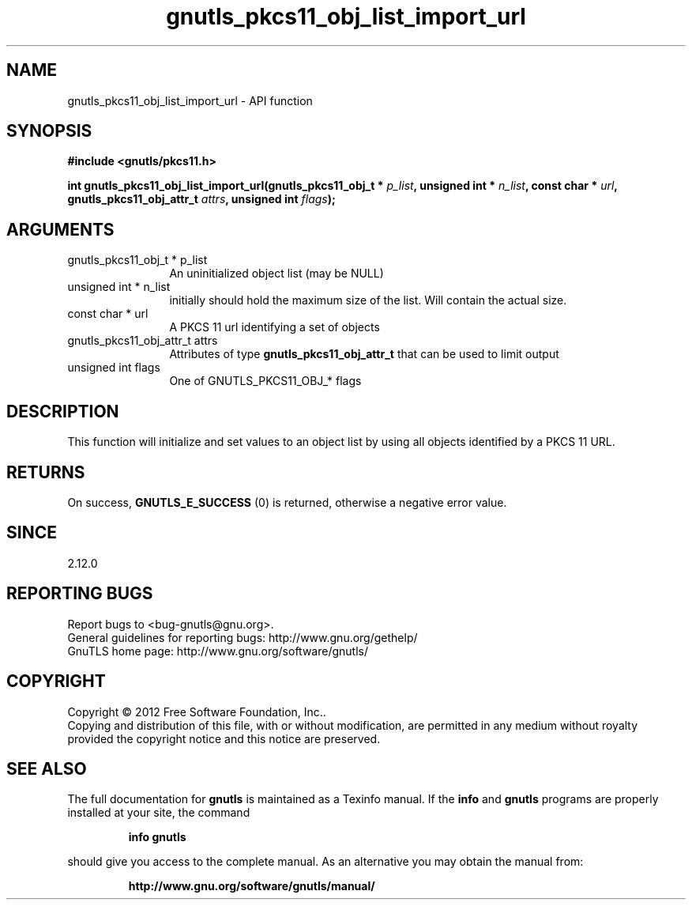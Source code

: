 .\" DO NOT MODIFY THIS FILE!  It was generated by gdoc.
.TH "gnutls_pkcs11_obj_list_import_url" 3 "3.0.19" "gnutls" "gnutls"
.SH NAME
gnutls_pkcs11_obj_list_import_url \- API function
.SH SYNOPSIS
.B #include <gnutls/pkcs11.h>
.sp
.BI "int gnutls_pkcs11_obj_list_import_url(gnutls_pkcs11_obj_t * " p_list ", unsigned int * " n_list ", const char * " url ", gnutls_pkcs11_obj_attr_t " attrs ", unsigned int " flags ");"
.SH ARGUMENTS
.IP "gnutls_pkcs11_obj_t * p_list" 12
An uninitialized object list (may be NULL)
.IP "unsigned int * n_list" 12
initially should hold the maximum size of the list. Will contain the actual size.
.IP "const char * url" 12
A PKCS 11 url identifying a set of objects
.IP "gnutls_pkcs11_obj_attr_t attrs" 12
Attributes of type \fBgnutls_pkcs11_obj_attr_t\fP that can be used to limit output
.IP "unsigned int flags" 12
One of GNUTLS_PKCS11_OBJ_* flags
.SH "DESCRIPTION"
This function will initialize and set values to an object list
by using all objects identified by a PKCS 11 URL.
.SH "RETURNS"
On success, \fBGNUTLS_E_SUCCESS\fP (0) is returned, otherwise a
negative error value.
.SH "SINCE"
2.12.0
.SH "REPORTING BUGS"
Report bugs to <bug-gnutls@gnu.org>.
.br
General guidelines for reporting bugs: http://www.gnu.org/gethelp/
.br
GnuTLS home page: http://www.gnu.org/software/gnutls/

.SH COPYRIGHT
Copyright \(co 2012 Free Software Foundation, Inc..
.br
Copying and distribution of this file, with or without modification,
are permitted in any medium without royalty provided the copyright
notice and this notice are preserved.
.SH "SEE ALSO"
The full documentation for
.B gnutls
is maintained as a Texinfo manual.  If the
.B info
and
.B gnutls
programs are properly installed at your site, the command
.IP
.B info gnutls
.PP
should give you access to the complete manual.
As an alternative you may obtain the manual from:
.IP
.B http://www.gnu.org/software/gnutls/manual/
.PP
